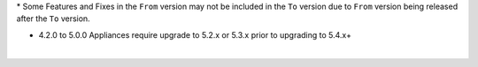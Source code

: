.. raw:: html

   <div style="overflow-x:scroll;">
   <style type="text/css">
   .tg  {border-collapse:collapse;border-spacing:0;width:-webkit-fill-available;}
   .tg td{border-color:white;border-style:solid;border-width:1px;font-family:Arial, sans-serif;font-size:14px;
     overflow:hidden;padding:10px 13px;word-break:normal;}
   .tg th{border-color:white;border-style:solid;border-width:1px;font-family:Arial, sans-serif;font-size:14px;
     font-weight:normal;overflow:hidden;padding:10px 13px;word-break:normal;}
   .tg .lightGrey{background-color:#656565;border-color:inherit;color:#ffffff;text-align:center;vertical-align:top}
   .tg .orange{background-color:#ff8c00;border-color:inherit;color:#ffffff;text-align:center;vertical-align:top}
   .tg .green{background-color:#1a8c2a;border-color:inherit;color:#ffffff;text-align:center;vertical-align:top}
   .tg .white{border-color:inherit;color:#;text-align:left;vertical-align:top}
   .tg .darkGrey{background-color:#343434;border-color:inherit;color:#ffffff;text-align:center;vertical-align:top}
   .tg .red{background-color:#cb0000;border-color:inherit;color:#ffffff;text-align:center;vertical-align:top}
   .tg .blue{background-color:#185a7d;border-color:inherit;color:#ffffff;text-align:center;vertical-align:top}
   </style>
   <table class="tg">
   <thead>
     <tr>
       <th class="darkGrey">From Version</th>
       <th class="darkGrey" colspan="41">To Version</th>
     </tr>
   </thead>
     <tbody>
      <tr>
       <td class="darkGrey">4.2.0 - 5.0.0 →</td>
       <td class="green">5.2.0</td>
       <td class="green">5.2.1</td>
       <td class="green">5.2.2</td>
       <td class="green">5.2.3</td>
       <td class="green">5.2.4</td>
       <td class="green">5.2.5</td>
       <td class="green">5.2.6</td>
       <td class="green">5.2.7</td>
       <td class="green">5.2.8</td>
       <td class="green">5.2.9</td>
       <td class="green">5.2.10</td>
       <td class="green">5.2.11</td>
       <td class="green">5.2.12</td>
       <td class="green">5.2.13</td>
       <td class="green">5.2.14</td>
       <td class="green">5.2.15</td>
       <td class="green">5.2.16</td>
       <td class="green">5.3.0</td>
       <td class="green">5.3.1</td>
       <td class="green">5.3.2</td>
       <td class="green">5.3.3</td>
       <td class="green">5.3.4</td>
       <td class="red">5.4.0</td>
       <td class="red">5.4.1</td>
       <td class="red">5.4.2</td>
       <td class="red">5.4.3</td>
       <td class="red">5.4.4</td>
       <td class="red">5.4.5</td>
       <td class="red">5.4.6</td>
       <td class="red">5.4.7</td>
       <td class="red">5.4.8</td>
       <td class="red">5.5.0</td>
       <td class="red">5.5.1</td>
       <td class="red">5.5.2</td>
       <td class="red">5.5.3</td>
       <td class="red">6.0.0</td>
       <td class="red">6.0.1</td>
       <td class="red">6.0.2</td>
       <td class="red">6.1.0</td>
       <td class="red">6.1.1</td>
       <td class="red">6.1.2</td>
     </tr>
     <tr>
       <td class="darkGrey">5.2.0 →</td>
       <td class="white"></td>
       <td class="green">5.2.1</td>
       <td class="green">5.2.2</td>
       <td class="green">5.2.3</td>
       <td class="green">5.2.4</td>
       <td class="green">5.2.5</td>
       <td class="green">5.2.6</td>
       <td class="green">5.2.7</td>
       <td class="green">5.2.8</td>
       <td class="green">5.2.9</td>
       <td class="green">5.2.10</td>
       <td class="green">5.2.11</td>
       <td class="green">5.2.12</td>
       <td class="green">5.2.13</td>
       <td class="green">5.2.14</td>
       <td class="green">5.2.15</td>
       <td class="green">5.2.16</td>
       <td class="green">5.3.0</td>
       <td class="green">5.3.1</td>
       <td class="green">5.3.2</td>
       <td class="green">5.3.3</td>
       <td class="green">5.3.4</td>
       <td class="green">5.4.0</td>
       <td class="green">5.4.1</td>
       <td class="green">5.4.2</td>
       <td class="green">5.4.3</td>
       <td class="green">5.4.4</td>
       <td class="green">5.4.5</td>
       <td class="green">5.4.6</td>
       <td class="green">5.4.7</td>
       <td class="green">5.4.8</td>
       <td class="green">5.5.0</td>
       <td class="green">5.5.1</td>
       <td class="green">5.5.2</td>
       <td class="green">5.5.3</td>
       <td class="blue">6.0.0</td>
       <td class="blue">6.0.1</td>
       <td class="blue">6.0.2</td>
       <td class="blue">6.1.0</td>
       <td class="blue">6.1.1</td>
       <td class="blue">6.1.2</td>
     </tr>
     <tr>
       <td class="darkGrey">5.2.1 →</td>
       <td class="lightGrey"></td>
       <td class="white"></td>
       <td class="green">5.2.2</td>
       <td class="green">5.2.3</td>
       <td class="green">5.2.4</td>
       <td class="green">5.2.5</td>
       <td class="green">5.2.6</td>
       <td class="green">5.2.7</td>
       <td class="green">5.2.8</td>
       <td class="green">5.2.9</td>
       <td class="green">5.2.10</td>
       <td class="green">5.2.11</td>
       <td class="green">5.2.12</td>
       <td class="green">5.2.13</td>
       <td class="green">5.2.14</td>
       <td class="green">5.2.15</td>
       <td class="green">5.2.16</td>
       <td class="green">5.3.0</td>
       <td class="green">5.3.1</td>
       <td class="green">5.3.2</td>
       <td class="green">5.3.3</td>
       <td class="green">5.3.4</td>
       <td class="green">5.4.0</td>
       <td class="green">5.4.1</td>
       <td class="green">5.4.2</td>
       <td class="green">5.4.3</td>
       <td class="green">5.4.4</td>
       <td class="green">5.4.5</td>
       <td class="green">5.4.6</td>
       <td class="green">5.4.7</td>
       <td class="green">5.4.8</td>
       <td class="green">5.5.0</td>
       <td class="green">5.5.1</td>
       <td class="green">5.5.2</td>
       <td class="green">5.5.3</td>
       <td class="blue">6.0.0</td>
       <td class="blue">6.0.1</td>
       <td class="blue">6.0.2</td>
       <td class="blue">6.1.0</td>
       <td class="blue">6.1.1</td>
       <td class="blue">6.1.2</td>
     </tr>
     <tr>
       <td class="darkGrey">5.2.2 →</td>
       <td class="lightGrey"></td>
       <td class="lightGrey"></td>
       <td class="white"></td>
       <td class="green">5.2.3</td>
       <td class="green">5.2.4</td>
       <td class="green">5.2.5</td>
       <td class="green">5.2.6</td>
       <td class="green">5.2.7</td>
       <td class="green">5.2.8</td>
       <td class="green">5.2.9</td>
       <td class="green">5.2.10</td>
       <td class="green">5.2.11</td>
       <td class="green">5.2.12</td>
       <td class="green">5.2.13</td>
       <td class="green">5.2.14</td>
       <td class="green">5.2.15</td>
       <td class="green">5.2.16</td>
       <td class="green">5.3.0</td>
       <td class="green">5.3.1</td>
       <td class="green">5.3.2</td>
       <td class="green">5.3.3</td>
       <td class="green">5.3.4</td>
       <td class="green">5.4.0</td>
       <td class="green">5.4.1</td>
       <td class="green">5.4.2</td>
       <td class="green">5.4.3</td>
       <td class="green">5.4.4</td>
       <td class="green">5.4.5</td>
       <td class="green">5.4.6</td>
       <td class="green">5.4.7</td>
       <td class="green">5.4.8</td>
       <td class="green">5.5.0</td>
       <td class="green">5.5.1</td>
       <td class="green">5.5.2</td>
       <td class="green">5.5.3</td>
       <td class="blue">6.0.0</td>
       <td class="blue">6.0.1</td>
       <td class="blue">6.0.2</td>
       <td class="blue">6.1.0</td>
       <td class="blue">6.1.1</td>
       <td class="blue">6.1.2</td>
     </tr>
     <tr>
       <td class="darkGrey">5.2.3 →</td>
       <td class="lightGrey"></td>
       <td class="lightGrey"></td>
       <td class="lightGrey"></td>
       <td class="white"></td>
       <td class="green">5.2.4</td>
       <td class="green">5.2.5</td>
       <td class="green">5.2.6</td>
       <td class="green">5.2.7</td>
       <td class="green">5.2.8</td>
       <td class="green">5.2.9</td>
       <td class="green">5.2.10</td>
       <td class="green">5.2.11</td>
       <td class="green">5.2.12</td>
       <td class="green">5.2.13</td>
       <td class="green">5.2.14</td>
       <td class="green">5.2.15</td>
       <td class="green">5.2.16</td>
       <td class="green">5.3.0</td>
       <td class="green">5.3.1</td>
       <td class="green">5.3.2</td>
       <td class="green">5.3.3</td>
       <td class="green">5.3.4</td>
       <td class="green">5.4.0</td>
       <td class="green">5.4.1</td>
       <td class="green">5.4.2</td>
       <td class="green">5.4.3</td>
       <td class="green">5.4.4</td>
       <td class="green">5.4.5</td>
       <td class="green">5.4.6</td>
       <td class="green">5.4.7</td>
       <td class="green">5.4.8</td>
       <td class="green">5.5.0</td>
       <td class="green">5.5.1</td>
       <td class="green">5.5.2</td>
       <td class="green">5.5.3</td>
       <td class="blue">6.0.0</td>
       <td class="blue">6.0.1</td>
       <td class="blue">6.0.2</td>
       <td class="blue">6.1.0</td>
       <td class="blue">6.1.1</td>
       <td class="blue">6.1.2</td>
     </tr>
     <tr>
       <td class="darkGrey">5.2.4 →</td>
       <td class="lightGrey"></td>
       <td class="lightGrey"></td>
       <td class="lightGrey"></td>
       <td class="lightGrey"></td>
       <td class="white"></td>
       <td class="green">5.2.5</td>
       <td class="green">5.2.6</td>
       <td class="green">5.2.7</td>
       <td class="green">5.2.8</td>
       <td class="green">5.2.9</td>
       <td class="green">5.2.10</td>
       <td class="green">5.2.11</td>
       <td class="green">5.2.12</td>
       <td class="green">5.2.13</td>
       <td class="green">5.2.14</td>
       <td class="green">5.2.15</td>
       <td class="green">5.2.16</td>
       <td class="orange">5.3.0</td>
       <td class="green">5.3.1</td>
       <td class="green">5.3.2</td>
       <td class="green">5.3.3</td>
       <td class="green">5.3.4</td>
       <td class="green">5.4.0</td>
       <td class="green">5.4.1</td>
       <td class="green">5.4.2</td>
       <td class="green">5.4.3</td>
       <td class="green">5.4.4</td>
       <td class="green">5.4.5</td>
       <td class="green">5.4.6</td>
       <td class="green">5.4.7</td>
       <td class="green">5.4.8</td>
       <td class="green">5.5.0</td>
       <td class="green">5.5.1</td>
       <td class="green">5.5.2</td>
       <td class="green">5.5.3</td>
       <td class="blue">6.0.0</td>
       <td class="blue">6.0.1</td>
       <td class="blue">6.0.2</td>
       <td class="blue">6.1.0</td>
       <td class="blue">6.1.1</td>
       <td class="blue">6.1.2</td>
     </tr>
     <tr>
       <td class="darkGrey">5.2.5 →</td>
       <td class="lightGrey"></td>
       <td class="lightGrey"></td>
       <td class="lightGrey"></td>
       <td class="lightGrey"></td>
       <td class="lightGrey"></td>
       <td class="white"></td>
       <td class="green">5.2.6</td>
       <td class="green">5.2.7</td>
       <td class="green">5.2.8</td>
       <td class="green">5.2.9</td>
       <td class="green">5.2.10</td>
       <td class="green">5.2.11</td>
       <td class="green">5.2.12</td>
       <td class="green">5.2.13</td>
       <td class="green">5.2.14</td>
       <td class="green">5.2.15</td>
       <td class="green">5.2.16</td>
       <td class="orange">5.3.0</td>
       <td class="green">5.3.1</td>
       <td class="green">5.3.2</td>
       <td class="green">5.3.3</td>
       <td class="green">5.3.4</td>
       <td class="green">5.4.0</td>
       <td class="green">5.4.1</td>
       <td class="green">5.4.2</td>
       <td class="green">5.4.3</td>
       <td class="green">5.4.4</td>
       <td class="green">5.4.5</td>
       <td class="green">5.4.6</td>
       <td class="green">5.4.7</td>
       <td class="green">5.4.8</td>
       <td class="green">5.5.0</td>
       <td class="green">5.5.1</td>
       <td class="green">5.5.2</td>
       <td class="green">5.5.3</td>
       <td class="blue">6.0.0</td>
       <td class="blue">6.0.1</td>
       <td class="blue">6.0.2</td>
       <td class="blue">6.1.0</td>
       <td class="blue">6.1.1</td>
       <td class="blue">6.1.2</td>
     </tr>
     <tr>
       <td class="darkGrey">5.2.6 →</td>
       <td class="lightGrey"></td>
       <td class="lightGrey"></td>
       <td class="lightGrey"></td>
       <td class="lightGrey"></td>
       <td class="lightGrey"></td>
       <td class="lightGrey"></td>
       <td class="white"></td>
       <td class="green">5.2.7</td>
       <td class="green">5.2.8</td>
       <td class="green">5.2.9</td>
       <td class="green">5.2.10</td>
       <td class="green">5.2.11</td>
       <td class="green">5.2.12</td>
       <td class="green">5.2.13</td>
       <td class="green">5.2.14</td>
       <td class="green">5.2.15</td>
       <td class="green">5.2.16</td>
       <td class="orange">5.3.0</td>
       <td class="green">5.3.1</td>
       <td class="green">5.3.2</td>
       <td class="green">5.3.3</td>
       <td class="green">5.3.4</td>
       <td class="green">5.4.0</td>
       <td class="green">5.4.1</td>
       <td class="green">5.4.2</td>
       <td class="green">5.4.3</td>
       <td class="green">5.4.4</td>
       <td class="green">5.4.5</td>
       <td class="green">5.4.6</td>
       <td class="green">5.4.7</td>
       <td class="green">5.4.8</td>
       <td class="green">5.5.0</td>
       <td class="green">5.5.1</td>
       <td class="green">5.5.2</td>
       <td class="green">5.5.3</td>
       <td class="blue">6.0.0</td>
       <td class="blue">6.0.1</td>
       <td class="blue">6.0.2</td>
       <td class="blue">6.1.0</td>
       <td class="blue">6.1.1</td>
       <td class="blue">6.1.2</td>
     </tr>
     <tr>
       <td class="darkGrey">5.2.7 →</td>
       <td class="lightGrey"></td>
       <td class="lightGrey"></td>
       <td class="lightGrey"></td>
       <td class="lightGrey"></td>
       <td class="lightGrey"></td>
       <td class="lightGrey"></td>
       <td class="lightGrey"></td>
       <td class="white"></td>
       <td class="green">5.2.8</td>
       <td class="green">5.2.9</td>
       <td class="green">5.2.10</td>
       <td class="green">5.2.11</td>
       <td class="green">5.2.12</td>
       <td class="green">5.2.13</td>
       <td class="green">5.2.14</td>
       <td class="green">5.2.15</td>
       <td class="green">5.2.16</td>
       <td class="orange">5.3.0</td>
       <td class="green">5.3.1</td>
       <td class="green">5.3.2</td>
       <td class="green">5.3.3</td>
       <td class="green">5.3.4</td>
       <td class="green">5.4.0</td>
       <td class="green">5.4.1</td>
       <td class="green">5.4.2</td>
       <td class="green">5.4.3</td>
       <td class="green">5.4.4</td>
       <td class="green">5.4.5</td>
       <td class="green">5.4.6</td>
       <td class="green">5.4.7</td>
       <td class="green">5.4.8</td>
       <td class="green">5.5.0</td>
       <td class="green">5.5.1</td>
       <td class="green">5.5.2</td>
       <td class="green">5.5.3</td>
       <td class="blue">6.0.0</td>
       <td class="blue">6.0.1</td>
       <td class="blue">6.0.2</td>
       <td class="blue">6.1.0</td>
       <td class="blue">6.1.1</td>
       <td class="blue">6.1.2</td>
     <tr>
       <td class="darkGrey">5.2.8 →</td>
       <td class="lightGrey"></td>
       <td class="lightGrey"></td>
       <td class="lightGrey"></td>
       <td class="lightGrey"></td>
       <td class="lightGrey"></td>
       <td class="lightGrey"></td>
       <td class="lightGrey"></td>
       <td class="lightGrey"></td>
       <td class="white"></td>
       <td class="green">5.2.9</td>
       <td class="green">5.2.10</td>
       <td class="green">5.2.11</td>
       <td class="green">5.2.12</td>
       <td class="green">5.2.13</td>
       <td class="green">5.2.14</td>
       <td class="green">5.2.15</td>
       <td class="green">5.2.16</td>
       <td class="orange">5.3.0</td>
       <td class="orange">5.3.1</td>
       <td class="green">5.3.2</td>
       <td class="green">5.3.3</td>
       <td class="green">5.3.4</td>
       <td class="green">5.4.0</td>
       <td class="green">5.4.1</td>
       <td class="green">5.4.2</td>
       <td class="green">5.4.3</td>
       <td class="green">5.4.4</td>
       <td class="green">5.4.5</td>
       <td class="green">5.4.6</td>
       <td class="green">5.4.7</td>
       <td class="green">5.4.8</td>
       <td class="green">5.5.0</td>
       <td class="green">5.5.1</td>
       <td class="green">5.5.2</td>
       <td class="green">5.5.3</td>
       <td class="blue">6.0.0</td>
       <td class="blue">6.0.1</td>
       <td class="blue">6.0.2</td>
       <td class="blue">6.1.0</td>
       <td class="blue">6.1.1</td>
       <td class="blue">6.1.2</td>
     </tr>
     <tr>
       <td class="darkGrey">5.2.9 →</td>
       <td class="lightGrey"></td>
       <td class="lightGrey"></td>
       <td class="lightGrey"></td>
       <td class="lightGrey"></td>
       <td class="lightGrey"></td>
       <td class="lightGrey"></td>
       <td class="lightGrey"></td>
       <td class="lightGrey"></td>
       <td class="lightGrey"></td>
       <td class="white"></td>
       <td class="green">5.2.10</td>
       <td class="green">5.2.11</td>
       <td class="green">5.2.12</td>
       <td class="green">5.2.13</td>
       <td class="green">5.2.14</td>
       <td class="green">5.2.15</td>
       <td class="green">5.2.16</td>
       <td class="orange">5.3.0</td>
       <td class="orange">5.3.1</td>
       <td class="green">5.3.2</td>
       <td class="green">5.3.3</td>
       <td class="green">5.3.4</td>
       <td class="green">5.4.0</td>
       <td class="green">5.4.1</td>
       <td class="green">5.4.2</td>
       <td class="green">5.4.3</td>
       <td class="green">5.4.4</td>
       <td class="green">5.4.5</td>
       <td class="green">5.4.6</td>
       <td class="green">5.4.7</td>
       <td class="green">5.4.8</td>
       <td class="green">5.5.0</td>
       <td class="green">5.5.1</td>
       <td class="green">5.5.2</td>
       <td class="green">5.5.3</td>
       <td class="blue">6.0.0</td>
       <td class="blue">6.0.1</td>
       <td class="blue">6.0.2</td>
       <td class="blue">6.1.0</td>
       <td class="blue">6.1.1</td>
       <td class="blue">6.1.2</td>
     </tr>
     <tr>
       <td class="darkGrey">5.2.10 →</td>
       <td class="lightGrey"></td>
       <td class="lightGrey"></td>
       <td class="lightGrey"></td>
       <td class="lightGrey"></td>
       <td class="lightGrey"></td>
       <td class="lightGrey"></td>
       <td class="lightGrey"></td>
       <td class="lightGrey"></td>
       <td class="lightGrey"></td>
       <td class="lightGrey"></td>
       <td class="white"></td>
       <td class="green">5.2.11</td>
       <td class="green">5.2.12</td>
       <td class="green">5.2.13</td>
       <td class="green">5.2.14</td>
       <td class="green">5.2.15</td>
       <td class="green">5.2.16</td>
       <td class="orange">5.3.0</td>
       <td class="orange">5.3.1</td>
       <td class="orange">5.3.2</td>
       <td class="green">5.3.3</td>
       <td class="green">5.3.4</td>
       <td class="green">5.4.0</td>
       <td class="green">5.4.1</td>
       <td class="green">5.4.2</td>
       <td class="green">5.4.3</td>
       <td class="green">5.4.4</td>
       <td class="green">5.4.5</td>
       <td class="green">5.4.6</td>
       <td class="green">5.4.7</td>
       <td class="green">5.4.8</td>
       <td class="green">5.5.0</td>
       <td class="green">5.5.1</td>
       <td class="green">5.5.2</td>
       <td class="green">5.5.3</td>
       <td class="blue">6.0.0</td>
       <td class="blue">6.0.1</td>
       <td class="blue">6.0.2</td>
       <td class="blue">6.1.0</td>
       <td class="blue">6.1.1</td>
       <td class="blue">6.1.2</td>
     </tr>
     <tr>
       <td class="darkGrey">5.2.11 →</td>
       <td class="lightGrey"></td>
       <td class="lightGrey"></td>
       <td class="lightGrey"></td>
       <td class="lightGrey"></td>
       <td class="lightGrey"></td>
       <td class="lightGrey"></td>
       <td class="lightGrey"></td>
       <td class="lightGrey"></td>
       <td class="lightGrey"></td>
       <td class="lightGrey"></td>
       <td class="lightGrey"></td>
       <td class="white"></td>
       <td class="green">5.2.12</td>
       <td class="green">5.2.13</td>
       <td class="green">5.2.14</td>
       <td class="green">5.2.15</td>
       <td class="green">5.2.16</td>
       <td class="red">5.3.0</td>
       <td class="red">5.3.1</td>
       <td class="red">5.3.2</td>
       <td class="red">5.3.3</td>
       <td class="green">5.3.4</td>
       <td class="green">5.4.0</td>
       <td class="green">5.4.1</td>
       <td class="green">5.4.2</td>
       <td class="green">5.4.3</td>
       <td class="green">5.4.4</td>
       <td class="green">5.4.5</td>
       <td class="green">5.4.6</td>
       <td class="green">5.4.7</td>
       <td class="green">5.4.8</td>
       <td class="green">5.5.0</td>
       <td class="green">5.5.1</td>
       <td class="green">5.5.2</td>
       <td class="green">5.5.3</td>
       <td class="blue">6.0.0</td>
       <td class="blue">6.0.1</td>
       <td class="blue">6.0.2</td>
       <td class="blue">6.1.0</td>
       <td class="blue">6.1.1</td>
       <td class="blue">6.1.2</td>
     </tr>
     <tr>
       <td class="darkGrey">5.2.12 →</td>
       <td class="lightGrey"></td>
       <td class="lightGrey"></td>
       <td class="lightGrey"></td>
       <td class="lightGrey"></td>
       <td class="lightGrey"></td>
       <td class="lightGrey"></td>
       <td class="lightGrey"></td>
       <td class="lightGrey"></td>
       <td class="lightGrey"></td>
       <td class="lightGrey"></td>
       <td class="lightGrey"></td>
       <td class="lightGrey"></td>
       <td class="white"></td>
       <td class="green">5.2.13</td>
       <td class="green">5.2.14</td>
       <td class="green">5.2.15</td>
       <td class="green">5.2.16</td>
       <td class="red">5.3.0</td>
       <td class="red">5.3.1</td>
       <td class="red">5.3.2</td>
       <td class="red">5.3.3</td>
       <td class="green">5.3.4</td>
       <td class="green">5.4.0</td>
       <td class="green">5.4.1</td>
       <td class="green">5.4.2</td>
       <td class="green">5.4.3</td>
       <td class="green">5.4.4</td>
       <td class="green">5.4.5</td>
       <td class="green">5.4.6</td>
       <td class="green">5.4.7</td>
       <td class="green">5.4.8</td>
       <td class="green">5.5.0</td>
       <td class="green">5.5.1</td>
       <td class="green">5.5.2</td>
       <td class="green">5.5.3</td>
       <td class="blue">6.0.0</td>
       <td class="blue">6.0.1</td>
       <td class="blue">6.0.2</td>
       <td class="blue">6.1.0</td>
       <td class="blue">6.1.1</td>
       <td class="blue">6.1.2</td>
     </tr>
     <tr>
       <td class="darkGrey">5.2.13 →</td>
       <td class="lightGrey"></td>
       <td class="lightGrey"></td>
       <td class="lightGrey"></td>
       <td class="lightGrey"></td>
       <td class="lightGrey"></td>
       <td class="lightGrey"></td>
       <td class="lightGrey"></td>
       <td class="lightGrey"></td>
       <td class="lightGrey"></td>
       <td class="lightGrey"></td>
       <td class="lightGrey"></td>
       <td class="lightGrey"></td>
       <td class="lightGrey"></td>
       <td class="white"></td>
       <td class="green">5.2.14</td>
       <td class="green">5.2.15</td>
       <td class="green">5.2.16</td>
       <td class="red">5.3.0</td>
       <td class="red">5.3.1</td>
       <td class="red">5.3.2</td>
       <td class="red">5.3.3</td>
       <td class="orange">5.3.4</td>
       <td class="orange">5.4.0</td>
       <td class="green">5.4.1</td>
       <td class="green">5.4.2</td>
       <td class="green">5.4.3</td>
       <td class="green">5.4.4</td>
       <td class="green">5.4.5</td>
       <td class="green">5.4.6</td>
       <td class="green">5.4.7</td>
       <td class="green">5.4.8</td>
       <td class="green">5.5.0</td>
       <td class="green">5.5.1</td>
       <td class="green">5.5.2</td>
       <td class="green">5.5.3</td>
       <td class="blue">6.0.0</td>
       <td class="blue">6.0.1</td>
       <td class="blue">6.0.2</td>
       <td class="blue">6.1.0</td>
       <td class="blue">6.1.1</td>
       <td class="blue">6.1.2</td>
     </tr>
     <tr>
       <td class="darkGrey">5.2.14 →</td>
       <td class="lightGrey"></td>
       <td class="lightGrey"></td>
       <td class="lightGrey"></td>
       <td class="lightGrey"></td>
       <td class="lightGrey"></td>
       <td class="lightGrey"></td>
       <td class="lightGrey"></td>
       <td class="lightGrey"></td>
       <td class="lightGrey"></td>
       <td class="lightGrey"></td>
       <td class="lightGrey"></td>
       <td class="lightGrey"></td>
       <td class="lightGrey"></td>
       <td class="lightGrey"></td>
       <td class="white"></td>
       <td class="green">5.2.15</td>
       <td class="green">5.2.16</td>
       <td class="red">5.3.0</td>
       <td class="red">5.3.1</td>
       <td class="red">5.3.2</td>
       <td class="red">5.3.3</td>
       <td class="orange">5.3.4</td>
       <td class="orange">5.4.0</td>
       <td class="orange">5.4.1</td>
       <td class="green">5.4.2</td>
       <td class="green">5.4.3</td>
       <td class="green">5.4.4</td>
       <td class="green">5.4.5</td>
       <td class="green">5.4.6</td>
       <td class="green">5.4.7</td>
       <td class="green">5.4.8</td>
       <td class="green">5.5.0</td>
       <td class="green">5.5.1</td>
       <td class="green">5.5.2</td>
       <td class="green">5.5.3</td>
       <td class="blue">6.0.0</td>
       <td class="blue">6.0.1</td>
       <td class="blue">6.0.2</td>
       <td class="blue">6.1.0</td>
       <td class="blue">6.1.1</td>
       <td class="blue">6.1.2</td>
     </tr>
     <tr>
       <td class="darkGrey">5.2.15 →</td>
       <td class="lightGrey"></td>
       <td class="lightGrey"></td>
       <td class="lightGrey"></td>
       <td class="lightGrey"></td>
       <td class="lightGrey"></td>
       <td class="lightGrey"></td>
       <td class="lightGrey"></td>
       <td class="lightGrey"></td>
       <td class="lightGrey"></td>
       <td class="lightGrey"></td>
       <td class="lightGrey"></td>
       <td class="lightGrey"></td>
       <td class="lightGrey"></td>
       <td class="lightGrey"></td>
       <td class="lightGrey"></td>
       <td class="white"></td>
       <td class="green">5.2.16</td>
       <td class="red">5.3.0</td>
       <td class="red">5.3.1</td>
       <td class="red">5.3.2</td>
       <td class="red">5.3.3</td>
       <td class="orange">5.3.4</td>
       <td class="orange">5.4.0</td>
       <td class="orange">5.4.1</td>
       <td class="orange">5.4.2</td>
       <td class="orange">5.4.3</td>
       <td class="green">5.4.4</td>
       <td class="green">5.4.5</td>
       <td class="green">5.4.6</td>
       <td class="green">5.4.7</td>
       <td class="green">5.4.8</td>
       <td class="green">5.5.0</td>
       <td class="green">5.5.1</td>
       <td class="green">5.5.2</td>
       <td class="green">5.5.3</td>
       <td class="blue">6.0.0</td>
       <td class="blue">6.0.1</td>
       <td class="blue">6.0.2</td>
       <td class="blue">6.1.0</td>
       <td class="blue">6.1.1</td>
       <td class="blue">6.1.2</td>
     </tr>
     <tr>
       <td class="darkGrey">5.2.16 →</td>
       <td class="lightGrey"></td>
       <td class="lightGrey"></td>
       <td class="lightGrey"></td>
       <td class="lightGrey"></td>
       <td class="lightGrey"></td>
       <td class="lightGrey"></td>
       <td class="lightGrey"></td>
       <td class="lightGrey"></td>
       <td class="lightGrey"></td>
       <td class="lightGrey"></td>
       <td class="lightGrey"></td>
       <td class="lightGrey"></td>
       <td class="lightGrey"></td>
       <td class="lightGrey"></td>
       <td class="lightGrey"></td>
       <td class="lightGrey"></td>
       <td class="white"></td>
       <td class="red">5.3.0</td>
       <td class="red">5.3.1</td>
       <td class="red">5.3.2</td>
       <td class="red">5.3.3</td>
       <td class="orange">5.3.4</td>
       <td class="orange">5.4.0</td>
       <td class="orange">5.4.1</td>
       <td class="orange">5.4.2</td>
       <td class="orange">5.4.3</td>
       <td class="green">5.4.4</td>
       <td class="green">5.4.5</td>
       <td class="green">5.4.6</td>
       <td class="green">5.4.7</td>
       <td class="green">5.4.8</td>
       <td class="green">5.5.0</td>
       <td class="green">5.5.1</td>
       <td class="green">5.5.2</td>
       <td class="green">5.5.3</td>
       <td class="blue">6.0.0</td>
       <td class="blue">6.0.1</td>
       <td class="blue">6.0.2</td>
       <td class="blue">6.1.0</td>
       <td class="blue">6.1.1</td>
       <td class="blue">6.1.2</td>
     </tr>
     <tr>
       <td class="darkGrey">5.3.0 →</td>
       <td class="lightGrey"></td>
       <td class="lightGrey"></td>
       <td class="lightGrey"></td>
       <td class="lightGrey"></td>
       <td class="lightGrey"></td>
       <td class="lightGrey"></td>
       <td class="lightGrey"></td>
       <td class="lightGrey"></td>
       <td class="lightGrey"></td>
       <td class="lightGrey"></td>
       <td class="lightGrey"></td>
       <td class="lightGrey"></td>
       <td class="lightGrey"></td>
       <td class="lightGrey"></td>
       <td class="lightGrey"></td>
       <td class="lightGrey"></td>
       <td class="lightGrey"></td>
       <td class="white"></td>
       <td class="green">5.3.1</td>
       <td class="green">5.3.2</td>
       <td class="green">5.3.3</td>
       <td class="green">5.3.4</td>
       <td class="green">5.4.0</td>
       <td class="green">5.4.1</td>
       <td class="green">5.4.2</td>
       <td class="green">5.4.3</td>
       <td class="green">5.4.4</td>
       <td class="green">5.4.5</td>
       <td class="green">5.4.6</td>
       <td class="green">5.4.7</td>
       <td class="green">5.4.8</td>
       <td class="green">5.5.0</td>
       <td class="green">5.5.1</td>
       <td class="green">5.5.2</td>
       <td class="green">5.5.3</td>
       <td class="blue">6.0.0</td>
       <td class="blue">6.0.1</td>
       <td class="blue">6.0.2</td>
       <td class="blue">6.1.0</td>
       <td class="blue">6.1.1</td>
       <td class="blue">6.1.2</td>
     </tr>
     <tr>
       <td class="darkGrey">5.3.1 →</td>
       <td class="lightGrey"></td>
       <td class="lightGrey"></td>
       <td class="lightGrey"></td>
       <td class="lightGrey"></td>
       <td class="lightGrey"></td>
       <td class="lightGrey"></td>
       <td class="lightGrey"></td>
       <td class="lightGrey"></td>
       <td class="lightGrey"></td>
       <td class="lightGrey"></td>
       <td class="lightGrey"></td>
       <td class="lightGrey"></td>
       <td class="lightGrey"></td>
       <td class="lightGrey"></td>
       <td class="lightGrey"></td>
       <td class="lightGrey"></td>
       <td class="lightGrey"></td>
       <td class="lightGrey"></td>
       <td class="white"></td>
       <td class="green">5.3.2</td>
       <td class="green">5.3.3</td>
       <td class="green">5.3.4</td>
       <td class="green">5.4.0</td>
       <td class="green">5.4.1</td>
       <td class="green">5.4.2</td>
       <td class="green">5.4.3</td>
       <td class="green">5.4.4</td>
       <td class="green">5.4.5</td>
       <td class="green">5.4.6</td>
       <td class="green">5.4.7</td>
       <td class="green">5.4.8</td>
       <td class="green">5.5.0</td>
       <td class="green">5.5.1</td>
       <td class="green">5.5.2</td>
       <td class="green">5.5.3</td>
       <td class="blue">6.0.0</td>
       <td class="blue">6.0.1</td>
       <td class="blue">6.0.2</td>
       <td class="blue">6.1.0</td>
       <td class="blue">6.1.1</td>
       <td class="blue">6.1.2</td>
     </tr>
     <tr>
       <td class="darkGrey">5.3.2 →</td>
       <td class="lightGrey"></td>
       <td class="lightGrey"></td>
       <td class="lightGrey"></td>
       <td class="lightGrey"></td>
       <td class="lightGrey"></td>
       <td class="lightGrey"></td>
       <td class="lightGrey"></td>
       <td class="lightGrey"></td>
       <td class="lightGrey"></td>
       <td class="lightGrey"></td>
       <td class="lightGrey"></td>
       <td class="lightGrey"></td>
       <td class="lightGrey"></td>
       <td class="lightGrey"></td>
       <td class="lightGrey"></td>
       <td class="lightGrey"></td>
       <td class="lightGrey"></td>
       <td class="lightGrey"></td>
       <td class="lightGrey"></td>
       <td class="white"></td>
       <td class="green">5.3.3</td>
       <td class="green">5.3.4</td>
       <td class="green">5.4.0</td>
       <td class="green">5.4.1</td>
       <td class="green">5.4.2</td>
       <td class="green">5.4.3</td>
       <td class="green">5.4.4</td>
       <td class="green">5.4.5</td>
       <td class="green">5.4.6</td>
       <td class="green">5.4.7</td>
       <td class="green">5.4.8</td>
       <td class="green">5.5.0</td>
       <td class="green">5.5.1</td>
       <td class="green">5.5.2</td>
       <td class="green">5.5.3</td>
       <td class="blue">6.0.0</td>
       <td class="blue">6.0.1</td>
       <td class="blue">6.0.2</td>
       <td class="blue">6.1.0</td>
       <td class="blue">6.1.1</td>
       <td class="blue">6.1.2</td>
     </tr>
     <tr>
       <td class="darkGrey">5.3.3 →</td>
       <td class="lightGrey"></td>
       <td class="lightGrey"></td>
       <td class="lightGrey"></td>
       <td class="lightGrey"></td>
       <td class="lightGrey"></td>
       <td class="lightGrey"></td>
       <td class="lightGrey"></td>
       <td class="lightGrey"></td>
       <td class="lightGrey"></td>
       <td class="lightGrey"></td>
       <td class="lightGrey"></td>
       <td class="lightGrey"></td>
       <td class="lightGrey"></td>
       <td class="lightGrey"></td>
       <td class="lightGrey"></td>
       <td class="lightGrey"></td>
       <td class="lightGrey"></td>
       <td class="lightGrey"></td>
       <td class="lightGrey"></td>
       <td class="lightGrey"></td>
       <td class="white"></td>
       <td class="green">5.3.4</td>
       <td class="green">5.4.0</td>
       <td class="green">5.4.1</td>
       <td class="green">5.4.2</td>
       <td class="green">5.4.3</td>
       <td class="green">5.4.4</td>
       <td class="green">5.4.5</td>
       <td class="green">5.4.6</td>
       <td class="green">5.4.7</td>
       <td class="green">5.4.8</td>
       <td class="green">5.5.0</td>
       <td class="green">5.5.1</td>
       <td class="green">5.5.2</td>
       <td class="green">5.5.3</td>
       <td class="blue">6.0.0</td>
       <td class="blue">6.0.1</td>
       <td class="blue">6.0.2</td>
       <td class="blue">6.1.0</td>
       <td class="blue">6.1.1</td>
       <td class="blue">6.1.2</td>
     </tr>
     <tr>
       <td class="darkGrey">5.3.4 →</td>
       <td class="lightGrey"></td>
       <td class="lightGrey"></td>
       <td class="lightGrey"></td>
       <td class="lightGrey"></td>
       <td class="lightGrey"></td>
       <td class="lightGrey"></td>
       <td class="lightGrey"></td>
       <td class="lightGrey"></td>
       <td class="lightGrey"></td>
       <td class="lightGrey"></td>
       <td class="lightGrey"></td>
       <td class="lightGrey"></td>
       <td class="lightGrey"></td>
       <td class="lightGrey"></td>
       <td class="lightGrey"></td>
       <td class="lightGrey"></td>
       <td class="lightGrey"></td>
       <td class="lightGrey"></td>
       <td class="lightGrey"></td>
       <td class="lightGrey"></td>
       <td class="lightGrey"></td>
       <td class="white"></td>
       <td class="green">5.4.0</td>
       <td class="green">5.4.1</td>
       <td class="green">5.4.2</td>
       <td class="green">5.4.3</td>
       <td class="green">5.4.4</td>
       <td class="green">5.4.5</td>
       <td class="green">5.4.6</td>
       <td class="green">5.4.7</td>
       <td class="green">5.4.8</td>
       <td class="green">5.5.0</td>
       <td class="green">5.5.1</td>
       <td class="green">5.5.2</td>
       <td class="green">5.5.3</td>
       <td class="blue">6.0.0</td>
       <td class="blue">6.0.1</td>
       <td class="blue">6.0.2</td>
       <td class="blue">6.1.0</td>
       <td class="blue">6.1.1</td>
       <td class="blue">6.1.2</td>
     </tr>
     <tr>
       <td class="darkGrey">5.4.0 →</td>
       <td class="lightGrey"></td>
       <td class="lightGrey"></td>
       <td class="lightGrey"></td>
       <td class="lightGrey"></td>
       <td class="lightGrey"></td>
       <td class="lightGrey"></td>
       <td class="lightGrey"></td>
       <td class="lightGrey"></td>
       <td class="lightGrey"></td>
       <td class="lightGrey"></td>
       <td class="lightGrey"></td>
       <td class="lightGrey"></td>
       <td class="lightGrey"></td>
       <td class="lightGrey"></td>
       <td class="lightGrey"></td>
       <td class="lightGrey"></td>
       <td class="lightGrey"></td>
       <td class="lightGrey"></td>
       <td class="lightGrey"></td>
       <td class="lightGrey"></td>
       <td class="lightGrey"></td>
       <td class="lightGrey"></td>
       <td class="white"></td>
       <td class="green">5.4.1</td>
       <td class="green">5.4.2</td>
       <td class="green">5.4.3</td>
       <td class="green">5.4.4</td>
       <td class="green">5.4.5</td>
       <td class="green">5.4.6</td>
       <td class="green">5.4.7</td>
       <td class="green">5.4.8</td>
       <td class="green">5.5.0</td>
       <td class="green">5.5.1</td>
       <td class="green">5.5.2</td>
       <td class="green">5.5.3</td>
       <td class="blue">6.0.0</td>
       <td class="blue">6.0.1</td>
       <td class="blue">6.0.2</td>
       <td class="blue">6.1.0</td>
       <td class="blue">6.1.1</td>
       <td class="blue">6.1.2</td>
     </tr>
     <tr>
       <td class="darkGrey">5.4.1 →</td>
       <td class="lightGrey"></td>
       <td class="lightGrey"></td>
       <td class="lightGrey"></td>
       <td class="lightGrey"></td>
       <td class="lightGrey"></td>
       <td class="lightGrey"></td>
       <td class="lightGrey"></td>
       <td class="lightGrey"></td>
       <td class="lightGrey"></td>
       <td class="lightGrey"></td>
       <td class="lightGrey"></td>
       <td class="lightGrey"></td>
       <td class="lightGrey"></td>
       <td class="lightGrey"></td>
       <td class="lightGrey"></td>
       <td class="lightGrey"></td>
       <td class="lightGrey"></td>
       <td class="lightGrey"></td>
       <td class="lightGrey"></td>
       <td class="lightGrey"></td>
       <td class="lightGrey"></td>
       <td class="lightGrey"></td>
       <td class="lightGrey"></td>
       <td class="white"></td>
       <td class="green">5.4.2</td>
       <td class="green">5.4.3</td>
       <td class="green">5.4.4</td>
       <td class="green">5.4.5</td>
       <td class="green">5.4.6</td>
       <td class="green">5.4.7</td>
       <td class="green">5.4.8</td>
       <td class="green">5.5.0</td>
       <td class="green">5.5.1</td>
       <td class="green">5.5.2</td>
       <td class="green">5.5.3</td>
       <td class="blue">6.0.0</td>
       <td class="blue">6.0.1</td>
       <td class="blue">6.0.2</td>
       <td class="blue">6.1.0</td>
       <td class="blue">6.1.1</td>
       <td class="blue">6.1.2</td>
     </tr>
     <tr>
       <td class="darkGrey">5.4.2 →</td>
       <td class="lightGrey"></td>
       <td class="lightGrey"></td>
       <td class="lightGrey"></td>
       <td class="lightGrey"></td>
       <td class="lightGrey"></td>
       <td class="lightGrey"></td>
       <td class="lightGrey"></td>
       <td class="lightGrey"></td>
       <td class="lightGrey"></td>
       <td class="lightGrey"></td>
       <td class="lightGrey"></td>
       <td class="lightGrey"></td>
       <td class="lightGrey"></td>
       <td class="lightGrey"></td>
       <td class="lightGrey"></td>
       <td class="lightGrey"></td>
       <td class="lightGrey"></td>
       <td class="lightGrey"></td>
       <td class="lightGrey"></td>
       <td class="lightGrey"></td>
       <td class="lightGrey"></td>
       <td class="lightGrey"></td>
       <td class="lightGrey"></td>
       <td class="lightGrey"></td>
       <td class="white"></td>
       <td class="green">5.4.3</td>
       <td class="green">5.4.4</td>
       <td class="green">5.4.5</td>
       <td class="green">5.4.6</td>
       <td class="green">5.4.7</td>
       <td class="green">5.4.8</td>
       <td class="green">5.5.0</td>
       <td class="green">5.5.1</td>
       <td class="green">5.5.2</td>
       <td class="green">5.5.3</td>
       <td class="blue">6.0.0</td>
       <td class="blue">6.0.1</td>
       <td class="blue">6.0.2</td>
       <td class="blue">6.1.0</td>
       <td class="blue">6.1.1</td>
       <td class="blue">6.1.2</td>
     </tr>
     <tr>
       <td class="darkGrey">5.4.3 →</td>
       <td class="lightGrey"></td>
       <td class="lightGrey"></td>
       <td class="lightGrey"></td>
       <td class="lightGrey"></td>
       <td class="lightGrey"></td>
       <td class="lightGrey"></td>
       <td class="lightGrey"></td>
       <td class="lightGrey"></td>
       <td class="lightGrey"></td>
       <td class="lightGrey"></td>
       <td class="lightGrey"></td>
       <td class="lightGrey"></td>
       <td class="lightGrey"></td>
       <td class="lightGrey"></td>
       <td class="lightGrey"></td>
       <td class="lightGrey"></td>
       <td class="lightGrey"></td>
       <td class="lightGrey"></td>
       <td class="lightGrey"></td>
       <td class="lightGrey"></td>
       <td class="lightGrey"></td>
       <td class="lightGrey"></td>
       <td class="lightGrey"></td>
       <td class="lightGrey"></td>
       <td class="lightGrey"></td>
       <td class="white"></td>
       <td class="green">5.4.4</td>
       <td class="green">5.4.5</td>
       <td class="green">5.4.6</td>
       <td class="green">5.4.7</td>
       <td class="green">5.4.8</td>
       <td class="green">5.5.0</td>
       <td class="green">5.5.1</td>
       <td class="green">5.5.2</td>
       <td class="green">5.5.3</td>
       <td class="blue">6.0.0</td>
       <td class="blue">6.0.1</td>
       <td class="blue">6.0.2</td>
       <td class="blue">6.1.0</td>
       <td class="blue">6.1.1</td>
       <td class="blue">6.1.2</td>
     </tr>
     <tr>
       <td class="darkGrey">5.4.4 →</td>
       <td class="lightGrey"></td>
       <td class="lightGrey"></td>
       <td class="lightGrey"></td>
       <td class="lightGrey"></td>
       <td class="lightGrey"></td>
       <td class="lightGrey"></td>
       <td class="lightGrey"></td>
       <td class="lightGrey"></td>
       <td class="lightGrey"></td>
       <td class="lightGrey"></td>
       <td class="lightGrey"></td>
       <td class="lightGrey"></td>
       <td class="lightGrey"></td>
       <td class="lightGrey"></td>
       <td class="lightGrey"></td>
       <td class="lightGrey"></td>
       <td class="lightGrey"></td>
       <td class="lightGrey"></td>
       <td class="lightGrey"></td>
       <td class="lightGrey"></td>
       <td class="lightGrey"></td>
       <td class="lightGrey"></td>
       <td class="lightGrey"></td>
       <td class="lightGrey"></td>
       <td class="lightGrey"></td>
       <td class="lightGrey"></td>
       <td class="white"></td>
       <td class="green">5.4.5</td>
       <td class="green">5.4.6</td>
       <td class="green">5.4.7</td>
       <td class="green">5.4.8</td>
       <td class="green">5.5.0</td>
       <td class="green">5.5.1</td>
       <td class="green">5.5.2</td>
       <td class="green">5.5.3</td>
       <td class="blue">6.0.0</td>
       <td class="blue">6.0.1</td>
       <td class="blue">6.0.2</td>
       <td class="blue">6.1.0</td>
       <td class="blue">6.1.1</td>
       <td class="blue">6.1.2</td>
     </tr>
     <tr>
       <td class="darkGrey">5.4.5 →</td>
       <td class="lightGrey"></td>
       <td class="lightGrey"></td>
       <td class="lightGrey"></td>
       <td class="lightGrey"></td>
       <td class="lightGrey"></td>
       <td class="lightGrey"></td>
       <td class="lightGrey"></td>
       <td class="lightGrey"></td>
       <td class="lightGrey"></td>
       <td class="lightGrey"></td>
       <td class="lightGrey"></td>
       <td class="lightGrey"></td>
       <td class="lightGrey"></td>
       <td class="lightGrey"></td>
       <td class="lightGrey"></td>
       <td class="lightGrey"></td>
       <td class="lightGrey"></td>
       <td class="lightGrey"></td>
       <td class="lightGrey"></td>
       <td class="lightGrey"></td>
       <td class="lightGrey"></td>
       <td class="lightGrey"></td>
       <td class="lightGrey"></td>
       <td class="lightGrey"></td>
       <td class="lightGrey"></td>
       <td class="lightGrey"></td>
       <td class="lightGrey"></td>
       <td class="white"></td>
       <td class="green">5.4.6</td>
       <td class="green">5.4.7</td>
       <td class="green">5.4.8</td>
       <td class="green">5.5.0</td>
       <td class="green">5.5.1</td>
       <td class="green">5.5.2</td>
       <td class="green">5.5.3</td>
       <td class="blue">6.0.0</td>
       <td class="blue">6.0.1</td>
       <td class="blue">6.0.2</td>
       <td class="blue">6.1.0</td>
       <td class="blue">6.1.1</td>
       <td class="blue">6.1.2</td>
     </tr>
     <tr>
       <td class="darkGrey">5.4.6 →</td>
       <td class="lightGrey"></td>
       <td class="lightGrey"></td>
       <td class="lightGrey"></td>
       <td class="lightGrey"></td>
       <td class="lightGrey"></td>
       <td class="lightGrey"></td>
       <td class="lightGrey"></td>
       <td class="lightGrey"></td>
       <td class="lightGrey"></td>
       <td class="lightGrey"></td>
       <td class="lightGrey"></td>
       <td class="lightGrey"></td>
       <td class="lightGrey"></td>
       <td class="lightGrey"></td>
       <td class="lightGrey"></td>
       <td class="lightGrey"></td>
       <td class="lightGrey"></td>
       <td class="lightGrey"></td>
       <td class="lightGrey"></td>
       <td class="lightGrey"></td>
       <td class="lightGrey"></td>
       <td class="lightGrey"></td>
       <td class="lightGrey"></td>
       <td class="lightGrey"></td>
       <td class="lightGrey"></td>
       <td class="lightGrey"></td>
       <td class="lightGrey"></td>
       <td class="lightGrey"></td>
       <td class="white"></td>
       <td class="green">5.4.7</td>
       <td class="green">5.4.8</td>
       <td class="green">5.5.0</td>
       <td class="green">5.5.1</td>
       <td class="green">5.5.2</td>
       <td class="green">5.5.3</td>
       <td class="blue">6.0.0</td>
       <td class="blue">6.0.1</td>
       <td class="blue">6.0.2</td>
       <td class="blue">6.1.0</td>
       <td class="blue">6.1.1</td>
       <td class="blue">6.1.2</td>
     </tr>
     <tr>
       <td class="darkGrey">5.4.7 →</td>
       <td class="lightGrey"></td>
       <td class="lightGrey"></td>
       <td class="lightGrey"></td>
       <td class="lightGrey"></td>
       <td class="lightGrey"></td>
       <td class="lightGrey"></td>
       <td class="lightGrey"></td>
       <td class="lightGrey"></td>
       <td class="lightGrey"></td>
       <td class="lightGrey"></td>
       <td class="lightGrey"></td>
       <td class="lightGrey"></td>
       <td class="lightGrey"></td>
       <td class="lightGrey"></td>
       <td class="lightGrey"></td>
       <td class="lightGrey"></td>
       <td class="lightGrey"></td>
       <td class="lightGrey"></td>
       <td class="lightGrey"></td>
       <td class="lightGrey"></td>
       <td class="lightGrey"></td>
       <td class="lightGrey"></td>
       <td class="lightGrey"></td>
       <td class="lightGrey"></td>
       <td class="lightGrey"></td>
       <td class="lightGrey"></td>
       <td class="lightGrey"></td>
       <td class="lightGrey"></td>
       <td class="lightGrey"></td>
       <td class="white"></td>
       <td class="green">5.4.8</td>
       <td class="orange">5.5.0</td>
       <td class="green">5.5.1</td>
       <td class="green">5.5.2</td>
       <td class="green">5.5.3</td>
       <td class="blue">6.0.0</td>
       <td class="blue">6.0.1</td>
       <td class="blue">6.0.2</td>
       <td class="blue">6.1.0</td>
       <td class="blue">6.1.1</td>
       <td class="blue">6.1.2</td>
     </tr>
     <tr>
       <td class="darkGrey">5.4.8+ →</td>
       <td class="lightGrey"></td>
       <td class="lightGrey"></td>
       <td class="lightGrey"></td>
       <td class="lightGrey"></td>
       <td class="lightGrey"></td>
       <td class="lightGrey"></td>
       <td class="lightGrey"></td>
       <td class="lightGrey"></td>
       <td class="lightGrey"></td>
       <td class="lightGrey"></td>
       <td class="lightGrey"></td>
       <td class="lightGrey"></td>
       <td class="lightGrey"></td>
       <td class="lightGrey"></td>
       <td class="lightGrey"></td>
       <td class="lightGrey"></td>
       <td class="lightGrey"></td>
       <td class="lightGrey"></td>
       <td class="lightGrey"></td>
       <td class="lightGrey"></td>
       <td class="lightGrey"></td>
       <td class="lightGrey"></td>
       <td class="lightGrey"></td>
       <td class="lightGrey"></td>
       <td class="lightGrey"></td>
       <td class="lightGrey"></td>
       <td class="lightGrey"></td>
       <td class="lightGrey"></td>
       <td class="lightGrey"></td>
       <td class="lightGrey"></td>
       <td class="white"></td>
       <td class="orange">5.5.0</td>
       <td class="green">5.5.1</td>
       <td class="green">5.5.2</td>
       <td class="green">5.5.3</td>
       <td class="blue">6.0.0</td>
       <td class="blue">6.0.1</td>
       <td class="blue">6.0.2</td>
       <td class="blue">6.1.0</td>
       <td class="blue">6.1.1</td>
       <td class="blue">6.1.2</td>
     </tr>
     <tr>
       <td class="darkGrey">5.5.0 →</td>
       <td class="lightGrey"></td>
       <td class="lightGrey"></td>
       <td class="lightGrey"></td>
       <td class="lightGrey"></td>
       <td class="lightGrey"></td>
       <td class="lightGrey"></td>
       <td class="lightGrey"></td>
       <td class="lightGrey"></td>
       <td class="lightGrey"></td>
       <td class="lightGrey"></td>
       <td class="lightGrey"></td>
       <td class="lightGrey"></td>
       <td class="lightGrey"></td>
       <td class="lightGrey"></td>
       <td class="lightGrey"></td>
       <td class="lightGrey"></td>
       <td class="lightGrey"></td>
       <td class="lightGrey"></td>
       <td class="lightGrey"></td>
       <td class="lightGrey"></td>
       <td class="lightGrey"></td>
       <td class="lightGrey"></td>
       <td class="lightGrey"></td>
       <td class="lightGrey"></td>
       <td class="lightGrey"></td>
       <td class="lightGrey"></td>
       <td class="lightGrey"></td>
       <td class="lightGrey"></td>
       <td class="lightGrey"></td>
       <td class="lightGrey"></td>
       <td class="lightGrey"></td>
       <td class="white"></td>
       <td class="green">5.5.1</td>
       <td class="green">5.5.2</td>
       <td class="green">5.5.3</td>
       <td class="blue">6.0.0</td>
       <td class="blue">6.0.1</td>
       <td class="blue">6.0.2</td>
       <td class="blue">6.1.0</td>
       <td class="blue">6.1.1</td>
       <td class="blue">6.1.2</td>
     </tr>
     <tr>
       <td class="darkGrey">5.5.1 →</td>
       <td class="lightGrey"></td>
       <td class="lightGrey"></td>
       <td class="lightGrey"></td>
       <td class="lightGrey"></td>
       <td class="lightGrey"></td>
       <td class="lightGrey"></td>
       <td class="lightGrey"></td>
       <td class="lightGrey"></td>
       <td class="lightGrey"></td>
       <td class="lightGrey"></td>
       <td class="lightGrey"></td>
       <td class="lightGrey"></td>
       <td class="lightGrey"></td>
       <td class="lightGrey"></td>
       <td class="lightGrey"></td>
       <td class="lightGrey"></td>
       <td class="lightGrey"></td>
       <td class="lightGrey"></td>
       <td class="lightGrey"></td>
       <td class="lightGrey"></td>
       <td class="lightGrey"></td>
       <td class="lightGrey"></td>
       <td class="lightGrey"></td>
       <td class="lightGrey"></td>
       <td class="lightGrey"></td>
       <td class="lightGrey"></td>
       <td class="lightGrey"></td>
       <td class="lightGrey"></td>
       <td class="lightGrey"></td>
       <td class="lightGrey"></td>
       <td class="lightGrey"></td>
       <td class="lightGrey"></td>
       <td class="white"></td>
       <td class="green">5.5.2</td>
       <td class="green">5.5.3</td>
       <td class="blue">6.0.0</td>
       <td class="blue">6.0.1</td>
       <td class="blue">6.0.2</td>
       <td class="blue">6.1.0</td>
       <td class="blue">6.1.1</td>
       <td class="blue">6.1.2</td>
     </tr>
     <tr>
       <td class="darkGrey">5.5.2 →</td>
       <td class="lightGrey"></td>
       <td class="lightGrey"></td>
       <td class="lightGrey"></td>
       <td class="lightGrey"></td>
       <td class="lightGrey"></td>
       <td class="lightGrey"></td>
       <td class="lightGrey"></td>
       <td class="lightGrey"></td>
       <td class="lightGrey"></td>
       <td class="lightGrey"></td>
       <td class="lightGrey"></td>
       <td class="lightGrey"></td>
       <td class="lightGrey"></td>
       <td class="lightGrey"></td>
       <td class="lightGrey"></td>
       <td class="lightGrey"></td>
       <td class="lightGrey"></td>
       <td class="lightGrey"></td>
       <td class="lightGrey"></td>
       <td class="lightGrey"></td>
       <td class="lightGrey"></td>
       <td class="lightGrey"></td>
       <td class="lightGrey"></td>
       <td class="lightGrey"></td>
       <td class="lightGrey"></td>
       <td class="lightGrey"></td>
       <td class="lightGrey"></td>
       <td class="lightGrey"></td>
       <td class="lightGrey"></td>
       <td class="lightGrey"></td>
       <td class="lightGrey"></td>
       <td class="lightGrey"></td>
       <td class="lightGrey"></td>
       <td class="white"></td>
       <td class="green">5.5.3</td>
       <td class="blue">6.0.0</td>
       <td class="blue">6.0.1</td>
       <td class="blue">6.0.2</td>
       <td class="blue">6.1.0</td>
       <td class="blue">6.1.1</td>
       <td class="blue">6.1.2</td>
     </tr>
     <tr>
       <td class="darkGrey">5.5.3 →</td>
       <td class="lightGrey"></td>
       <td class="lightGrey"></td>
       <td class="lightGrey"></td>
       <td class="lightGrey"></td>
       <td class="lightGrey"></td>
       <td class="lightGrey"></td>
       <td class="lightGrey"></td>
       <td class="lightGrey"></td>
       <td class="lightGrey"></td>
       <td class="lightGrey"></td>
       <td class="lightGrey"></td>
       <td class="lightGrey"></td>
       <td class="lightGrey"></td>
       <td class="lightGrey"></td>
       <td class="lightGrey"></td>
       <td class="lightGrey"></td>
       <td class="lightGrey"></td>
       <td class="lightGrey"></td>
       <td class="lightGrey"></td>
       <td class="lightGrey"></td>
       <td class="lightGrey"></td>
       <td class="lightGrey"></td>
       <td class="lightGrey"></td>
       <td class="lightGrey"></td>
       <td class="lightGrey"></td>
       <td class="lightGrey"></td>
       <td class="lightGrey"></td>
       <td class="lightGrey"></td>
       <td class="lightGrey"></td>
       <td class="lightGrey"></td>
       <td class="lightGrey"></td>
       <td class="lightGrey"></td>
       <td class="lightGrey"></td>
       <td class="lightGrey"></td>
       <td class="white"></td>
       <td class="blue">6.0.0</td>
       <td class="blue">6.0.1</td>
       <td class="blue">6.0.2</td>
       <td class="blue">6.1.0</td>
       <td class="blue">6.1.1</td>
       <td class="blue">6.1.2</td>
     </tr>
     <tr>
       <td class="darkGrey">6.0.0 →</td>
       <td class="lightGrey"></td>
       <td class="lightGrey"></td>
       <td class="lightGrey"></td>
       <td class="lightGrey"></td>
       <td class="lightGrey"></td>
       <td class="lightGrey"></td>
       <td class="lightGrey"></td>
       <td class="lightGrey"></td>
       <td class="lightGrey"></td>
       <td class="lightGrey"></td>
       <td class="lightGrey"></td>
       <td class="lightGrey"></td>
       <td class="lightGrey"></td>
       <td class="lightGrey"></td>
       <td class="lightGrey"></td>
       <td class="lightGrey"></td>
       <td class="lightGrey"></td>
       <td class="lightGrey"></td>
       <td class="lightGrey"></td>
       <td class="lightGrey"></td>
       <td class="lightGrey"></td>
       <td class="lightGrey"></td>
       <td class="lightGrey"></td>
       <td class="lightGrey"></td>
       <td class="lightGrey"></td>
       <td class="lightGrey"></td>
       <td class="lightGrey"></td>
       <td class="lightGrey"></td>
       <td class="lightGrey"></td>
       <td class="lightGrey"></td>
       <td class="lightGrey"></td>
       <td class="lightGrey"></td>
       <td class="lightGrey"></td>
       <td class="lightGrey"></td>
       <td class="lightGrey"></td>
       <td class="white"></td>
       <td class="blue">6.0.1</td>
       <td class="blue">6.0.2</td>
       <td class="blue">6.1.0</td>
       <td class="blue">6.1.1</td>
       <td class="blue">6.1.2</td>
     </tr>
     <tr>
       <td class="darkGrey">6.0.1 →</td>
       <td class="lightGrey"></td>
       <td class="lightGrey"></td>
       <td class="lightGrey"></td>
       <td class="lightGrey"></td>
       <td class="lightGrey"></td>
       <td class="lightGrey"></td>
       <td class="lightGrey"></td>
       <td class="lightGrey"></td>
       <td class="lightGrey"></td>
       <td class="lightGrey"></td>
       <td class="lightGrey"></td>
       <td class="lightGrey"></td>
       <td class="lightGrey"></td>
       <td class="lightGrey"></td>
       <td class="lightGrey"></td>
       <td class="lightGrey"></td>
       <td class="lightGrey"></td>
       <td class="lightGrey"></td>
       <td class="lightGrey"></td>
       <td class="lightGrey"></td>
       <td class="lightGrey"></td>
       <td class="lightGrey"></td>
       <td class="lightGrey"></td>
       <td class="lightGrey"></td>
       <td class="lightGrey"></td>
       <td class="lightGrey"></td>
       <td class="lightGrey"></td>
       <td class="lightGrey"></td>
       <td class="lightGrey"></td>
       <td class="lightGrey"></td>
       <td class="lightGrey"></td>
       <td class="lightGrey"></td>
       <td class="lightGrey"></td>
       <td class="lightGrey"></td>
       <td class="lightGrey"></td>
       <td class="lightGrey"></td>
       <td class="white"></td>
       <td class="blue">6.0.2</td>
       <td class="blue">6.1.0</td>
       <td class="blue">6.1.1</td>
       <td class="blue">6.1.2</td>
     </tr>
     <tr>
       <td class="darkGrey">6.0.2 →</td>
       <td class="lightGrey"></td>
       <td class="lightGrey"></td>
       <td class="lightGrey"></td>
       <td class="lightGrey"></td>
       <td class="lightGrey"></td>
       <td class="lightGrey"></td>
       <td class="lightGrey"></td>
       <td class="lightGrey"></td>
       <td class="lightGrey"></td>
       <td class="lightGrey"></td>
       <td class="lightGrey"></td>
       <td class="lightGrey"></td>
       <td class="lightGrey"></td>
       <td class="lightGrey"></td>
       <td class="lightGrey"></td>
       <td class="lightGrey"></td>
       <td class="lightGrey"></td>
       <td class="lightGrey"></td>
       <td class="lightGrey"></td>
       <td class="lightGrey"></td>
       <td class="lightGrey"></td>
       <td class="lightGrey"></td>
       <td class="lightGrey"></td>
       <td class="lightGrey"></td>
       <td class="lightGrey"></td>
       <td class="lightGrey"></td>
       <td class="lightGrey"></td>
       <td class="lightGrey"></td>
       <td class="lightGrey"></td>
       <td class="lightGrey"></td>
       <td class="lightGrey"></td>
       <td class="lightGrey"></td>
       <td class="lightGrey"></td>
       <td class="lightGrey"></td>
       <td class="lightGrey"></td>
       <td class="lightGrey"></td>
       <td class="lightGrey"></td>
       <td class="white"></td>
       <td class="green">6.1.0</td>
       <td class="green">6.1.1</td>
       <td class="green">6.1.2</td>
     </tr>
     <tr>
       <td class="darkGrey">6.1.0 →</td>
       <td class="lightGrey"></td>
       <td class="lightGrey"></td>
       <td class="lightGrey"></td>
       <td class="lightGrey"></td>
       <td class="lightGrey"></td>
       <td class="lightGrey"></td>
       <td class="lightGrey"></td>
       <td class="lightGrey"></td>
       <td class="lightGrey"></td>
       <td class="lightGrey"></td>
       <td class="lightGrey"></td>
       <td class="lightGrey"></td>
       <td class="lightGrey"></td>
       <td class="lightGrey"></td>
       <td class="lightGrey"></td>
       <td class="lightGrey"></td>
       <td class="lightGrey"></td>
       <td class="lightGrey"></td>
       <td class="lightGrey"></td>
       <td class="lightGrey"></td>
       <td class="lightGrey"></td>
       <td class="lightGrey"></td>
       <td class="lightGrey"></td>
       <td class="lightGrey"></td>
       <td class="lightGrey"></td>
       <td class="lightGrey"></td>
       <td class="lightGrey"></td>
       <td class="lightGrey"></td>
       <td class="lightGrey"></td>
       <td class="lightGrey"></td>
       <td class="lightGrey"></td>
       <td class="lightGrey"></td>
       <td class="lightGrey"></td>
       <td class="lightGrey"></td>
       <td class="lightGrey"></td>
       <td class="lightGrey"></td>
       <td class="lightGrey"></td>
       <td class="lightGrey"></td>
       <td class="white"></td>
       <td class="green">6.1.1</td>
       <td class="green">6.1.2</td>
     </tr>
     <tr>
       <td class="darkGrey">6.1.1 →</td>
       <td class="lightGrey"></td>
       <td class="lightGrey"></td>
       <td class="lightGrey"></td>
       <td class="lightGrey"></td>
       <td class="lightGrey"></td>
       <td class="lightGrey"></td>
       <td class="lightGrey"></td>
       <td class="lightGrey"></td>
       <td class="lightGrey"></td>
       <td class="lightGrey"></td>
       <td class="lightGrey"></td>
       <td class="lightGrey"></td>
       <td class="lightGrey"></td>
       <td class="lightGrey"></td>
       <td class="lightGrey"></td>
       <td class="lightGrey"></td>
       <td class="lightGrey"></td>
       <td class="lightGrey"></td>
       <td class="lightGrey"></td>
       <td class="lightGrey"></td>
       <td class="lightGrey"></td>
       <td class="lightGrey"></td>
       <td class="lightGrey"></td>
       <td class="lightGrey"></td>
       <td class="lightGrey"></td>
       <td class="lightGrey"></td>
       <td class="lightGrey"></td>
       <td class="lightGrey"></td>
       <td class="lightGrey"></td>
       <td class="lightGrey"></td>
       <td class="lightGrey"></td>
       <td class="lightGrey"></td>
       <td class="lightGrey"></td>
       <td class="lightGrey"></td>
       <td class="lightGrey"></td>
       <td class="lightGrey"></td>
       <td class="lightGrey"></td>
       <td class="lightGrey"></td>
       <td class="lightGrey"></td>
       <td class="white"></td>
       <td class="green">6.1.2</td>
     </tr>
     <tr>
       <td class="green" colspan="42">Rolling Upgrade Supported</td>
     </tr>
     <tr>
       <td class="blue" colspan="42">Non-Rolling Upgrade Supported</td>
     </tr>
     <tr>
       <td class="orange" colspan="42">Upgrade Not Recommended*</td>
     </tr>
     <tr>
       <td class="red" colspan="42">Upgrade Not Supported</td>
     </tr>
     <tr>
       <td class="lightGrey" colspan="42">Downgrade Not Supported</td>
     </tr>
   </tbody>
  </table>
 </div>

\* Some Features and Fixes in the ``From`` version may not be included in the ``To`` version due to ``From`` version being released after the ``To`` version.

.. .. important::

- 4.2.0 to 5.0.0 Appliances require upgrade to 5.2.x or 5.3.x prior to upgrading to 5.4.x+


|
